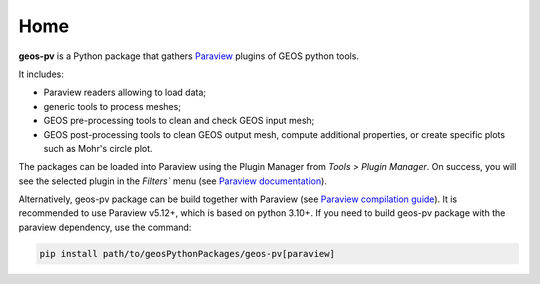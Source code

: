 Home
====

**geos-pv** is a Python package that gathers `Paraview <https://www.paraview.org/>`_ plugins of GEOS python tools.

It includes:

* Paraview readers allowing to load data;
* generic tools to process meshes;
* GEOS pre-processing tools to clean and check GEOS input mesh;
* GEOS post-processing tools to clean GEOS output mesh, compute additional properties, or create specific plots such as Mohr's circle plot.

The packages can be loaded into Paraview using the Plugin Manager from `Tools > Plugin Manager`. On success, you will
see the selected plugin in the `Filters`` menu (see `Paraview documentation <https://docs.paraview.org/en/latest/ReferenceManual/pythonProgrammableFilter.html>`_).

Alternatively, geos-pv package can be build together with Paraview (see `Paraview compilation guide <https://gitlab.kitware.com/paraview/paraview/-/blob/master/Documentation/dev/build.md>`_).
It is recommended to use Paraview v5.12+, which is based on python 3.10+. If you need to build geos-pv package with the paraview dependency, use the command:

.. code-block:: bash

    pip install path/to/geosPythonPackages/geos-pv[paraview]
